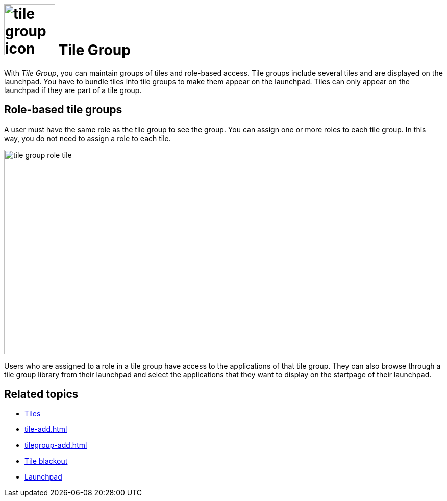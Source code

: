 = image:tile-group-icon.png[width=100] Tile Group

With _Tile Group_, you can maintain groups of tiles and role-based access.
Tile groups include several tiles and are displayed on the launchpad.
You have to bundle tiles into tile groups to make them appear on the launchpad.
Tiles can only appear on the launchpad if they are part of a tile group.

== Role-based tile groups
A user must have the same role as the tile group to see the group.
You can assign one or more roles to each tile group.
In this way, you do not need to assign a role to each tile.

image::tile-group-role-tile.png[width=400]

Users who are assigned to a role in a tile group have access to the applications of that tile group.
They can also browse through a tile group library from their launchpad and select the applications that they want to display on the startpage of their launchpad.

== Related topics
* xref:tiles.adoc[Tiles]
* xref:tile-add.adoc[]
* xref:tilegroup-add.adoc[]
* xref:tile-blackout.adoc[Tile blackout]
* xref:launchpad-concept.adoc[Launchpad]
